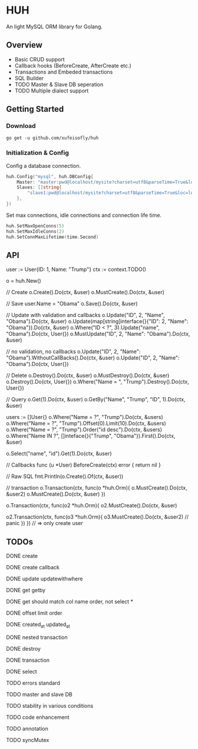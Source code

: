 * HUH

  An light MySQL ORM library for Golang.
  
** Overview
   - Basic CRUD support
   - Callback hooks (BeforeCreate, AfterCreate etc.)
   - Transactions and Embeded transactions
   - SQL Builder
   - TODO Master & Slave DB seperation
   - TODO Multiple dialect support

** Getting Started

*** Download

#+BEGIN_SRC shell
go get -u github.com/xufeisofly/huh
#+END_SRC

*** Initialization & Config

	Config a database connection.

#+BEGIN_SRC go
huh.Config("mysql", huh.DBConfig{
	Master: "master:pwd@localhost/mysite?charset=utf8&parseTime=True&loc=local",
	Slaves: []string{
		"slave1:pwd@localhost/mysite?charset=utf8&parseTime=True&loc=local",
	},
})
#+END_SRC

	Set max connections, idle connections and connection life time.

#+BEGIN_SRC go
huh.SetMaxOpenConns(5)
huh.SetMaxIdleConns(2)
huh.SetConnMaxLifetime(time.Second)
#+END_SRC

** API

   user := User{ID: 1, Name: "Trump"}
   ctx := context.TODO()

   
   o = huh.New()

   // Create
   o.Create().Do(ctx, &user)
   o.MustCreate().Do(ctx, &user)

   // Save
   user.Name = "Obama"
   o.Save().Do(ctx, &user)

   // Update with validation and callbacks
   o.Update("ID", 2, "Name", "Obama").Do(ctx, &user)
   o.Update(map[string]interface{}{"ID": 2, "Name": "Obama"}).Do(ctx, &user)
   o.Where("ID < ?", 3).Update("name", "Obama").Do(ctx, User{})
   o.MustUpdate("ID", 2, "Name": "Obama").Do(ctx, &user)

   // no validation, no callbacks
   o.Update("ID", 2, "Name": "Obama").WithoutCallBacks().Do(ctx, &user)
   o.Update("ID", 2, "Name": "Obama").Do(ctx, User{})

   // Delete
   o.Destroy().Do(ctx, &user)
   o.MustDestroy().Do(ctx, &user)
   o.Destroy().Do(ctx, User{})
   o.Where("Name = ", "Trump").Destroy().Do(ctx, User{})

   // Query
   o.Get(1).Do(ctx, &user)
   o.GetBy("Name", "Trump", "ID", 1).Do(ctx, &user)

   users := []User{}
   o.Where("Name = ?", "Trump").Do(ctx, &users)
   o.Where("Name = ?", "Trump").Offset(0).Limit(10).Do(ctx, &users)
   o.Where("Name = ?", "Trump").Order("id desc").Do(ctx, &users)
   o.Where("Name IN ?", []inteface{}{"Trump", "Obama"}).First().Do(ctx, &user)

   o.Select("name", "id").Get(1).Do(ctx, &user)

   // Callbacks
   func (u *User) BeforeCreate(ctx) error {
	   return nil
   }

   // Raw SQL
   fmt.Println(o.Create().Of(ctx, &user))
   # => "INSERT INTO users (`users.id`,`users.email`) VALUES (1,'test@huh.com')"

   // transaction
   o.Transaction(ctx, func(o *huh.Orm){
	   o.MustCreate().Do(ctx, &user2)
	   o.MustCreate().Do(ctx, &user)
   })

   o.Transaction(ctx, func(o2 *huh.Orm){
	   o2.MustCreate().Do(ctx, &user)

	   o2.Transaction(ctx, func(o3 *huh.Orm){
		   o3.MustCreate().Do(ctx, &user2)	// panic
	   })
   })
   // => only create user
   
   #+END_SRC

** TODOs

**** DONE create
**** DONE create callback
**** DONE update updatewithwhere
**** DONE get getby
**** DONE get should match col name order, not select *
**** DONE offset limit order
**** DONE created_at updated_at
**** DONE nested transaction
**** DONE destroy
**** DONE transaction
**** DONE select
**** TODO errors standard
**** TODO master and slave DB
**** TODO stability in various conditions
**** TODO code enhancement
**** TODO annotation
**** TODO syncMutex


